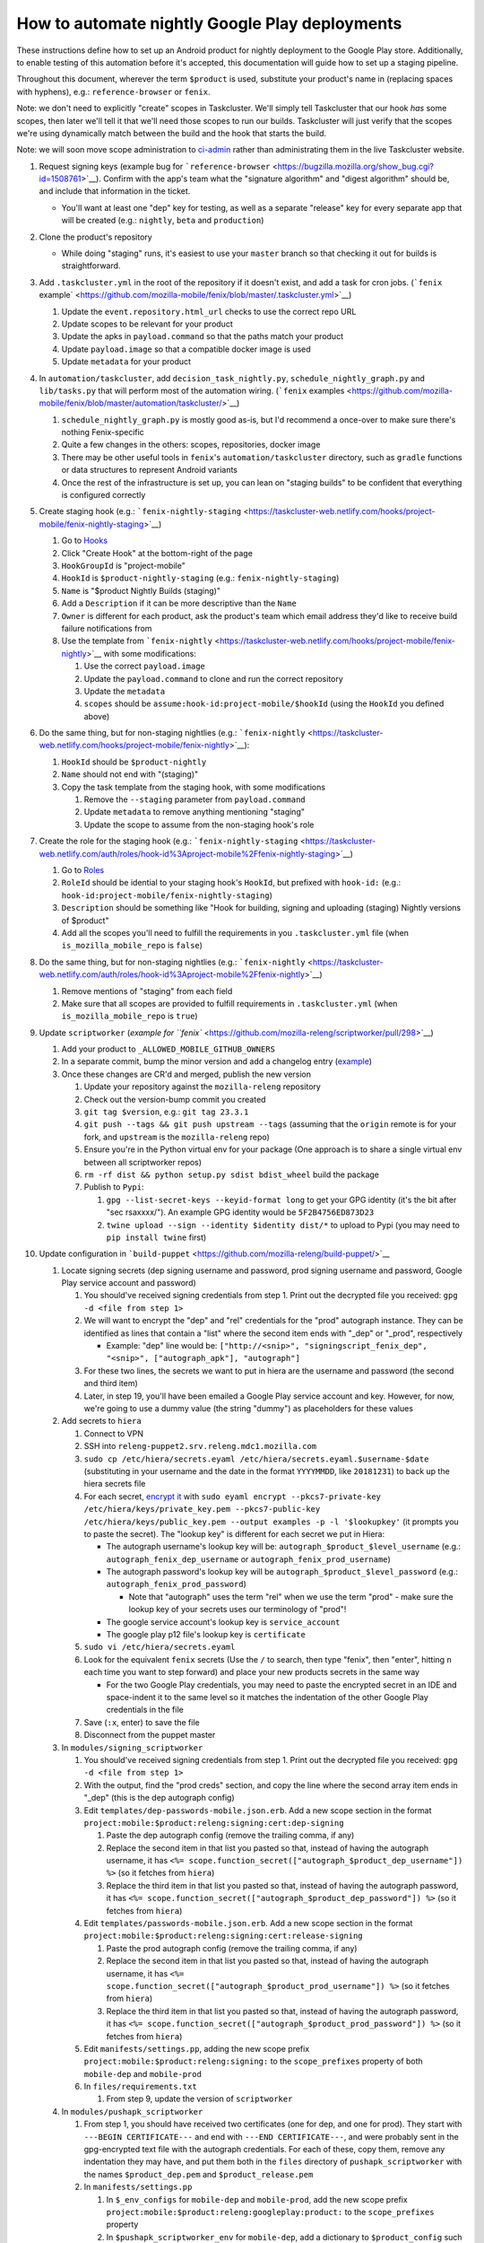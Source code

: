 How to automate nightly Google Play deployments
===============================================

These instructions define how to set up an Android product for nightly
deployment to the Google Play store. Additionally, to enable testing of
this automation before it's accepted, this documentation will guide how
to set up a staging pipeline.

Throughout this document, wherever the term ``$product`` is used,
substitute your product's name in (replacing spaces with hyphens), e.g.:
``reference-browser`` or ``fenix``.

Note: we don't need to explicitly "create" scopes in Taskcluster. We'll
simply tell Taskcluster that our hook *has* some scopes, then later
we'll tell it that we'll need those scopes to run our builds.
Taskcluster will just verify that the scopes we're using dynamically
match between the build and the hook that starts the build.

Note: we will soon move scope administration to
`ci-admin <https://hg.mozilla.org/build/ci-admin/>`__ rather than
administrating them in the live Taskcluster website.

1.  Request signing keys (example bug for
    ```reference-browser`` <https://bugzilla.mozilla.org/show_bug.cgi?id=1508761>`__).
    Confirm with the app's team what the "signature algorithm" and
    "digest algorithm" should be, and include that information in the
    ticket.

    -  You'll want at least one "dep" key for testing, as well as a
       separate "release" key for every separate app that will be
       created (e.g.: ``nightly``, ``beta`` and ``production``)

2.  Clone the product's repository

    -  While doing "staging" runs, it's easiest to use your ``master``
       branch so that checking it out for builds is straightforward.

3.  Add ``.taskcluster.yml`` in the root of the repository if it doesn't
    exist, and add a task for cron jobs. (```fenix``
    example\` <https://github.com/mozilla-mobile/fenix/blob/master/.taskcluster.yml>`__)

    1. Update the ``event.repository.html_url`` checks to use the
       correct repo URL
    2. Update scopes to be relevant for your product
    3. Update the apks in ``payload.command`` so that the paths match
       your product
    4. Update ``payload.image`` so that a compatible docker image is
       used
    5. Update ``metadata`` for your product

4.  In ``automation/taskcluster``, add ``decision_task_nightly.py``,
    ``schedule_nightly_graph.py`` and ``lib/tasks.py`` that will perform
    most of the automation wiring. (```fenix``
    examples <https://github.com/mozilla-mobile/fenix/blob/master/automation/taskcluster/>`__)

    1. ``schedule_nightly_graph.py`` is mostly good as-is, but I'd
       recommend a once-over to make sure there's nothing Fenix-specific
    2. Quite a few changes in the others: scopes, repositories, docker
       image
    3. There may be other useful tools in ``fenix``'s
       ``automation/taskcluster`` directory, such as ``gradle``
       functions or data structures to represent Android variants
    4. Once the rest of the infrastructure is set up, you can lean on
       "staging builds" to be confident that everything is configured
       correctly

5.  Create staging hook (e.g.:
    ```fenix-nightly-staging`` <https://taskcluster-web.netlify.com/hooks/project-mobile/fenix-nightly-staging>`__)

    1. Go to `Hooks <https://taskcluster-web.netlify.com/hooks>`__
    2. Click "Create Hook" at the bottom-right of the page
    3. ``HookGroupId`` is "project-mobile"
    4. ``HookId`` is ``$product-nightly-staging`` (e.g.:
       ``fenix-nightly-staging``)
    5. ``Name`` is "$product Nightly Builds (staging)"
    6. Add a ``Description`` if it can be more descriptive than the
       ``Name``
    7. ``Owner`` is different for each product, ask the product's team
       which email address they'd like to receive build failure
       notifications from
    8. Use the template from
       ```fenix-nightly`` <https://taskcluster-web.netlify.com/hooks/project-mobile/fenix-nightly>`__
       with some modifications:

       1. Use the correct ``payload.image``
       2. Update the ``payload.command`` to clone and run the correct
          repository
       3. Update the ``metadata``
       4. ``scopes`` should be ``assume:hook-id:project-mobile/$hookId``
          (using the ``HookId`` you defined above)

6.  Do the same thing, but for non-staging nightlies (e.g.:
    ```fenix-nightly`` <https://taskcluster-web.netlify.com/hooks/project-mobile/fenix-nightly>`__):

    1. ``HookId`` should be ``$product-nightly``
    2. ``Name`` should not end with "(staging)"
    3. Copy the task template from the staging hook, with some
       modifications

       1. Remove the ``--staging`` parameter from ``payload.command``
       2. Update ``metadata`` to remove anything mentioning "staging"
       3. Update the scope to assume from the non-staging hook's role

7.  Create the role for the staging hook (e.g.:
    ```fenix-nightly-staging`` <https://taskcluster-web.netlify.com/auth/roles/hook-id%3Aproject-mobile%2Ffenix-nightly-staging>`__)

    1. Go to `Roles <https://taskcluster-web.netlify.com/auth/roles>`__
    2. ``RoleId`` should be idential to your staging hook's ``HookId``,
       but prefixed with ``hook-id:`` (e.g.:
       ``hook-id:project-mobile/fenix-nightly-staging``)
    3. ``Description`` should be something like "Hook for building,
       signing and uploading (staging) Nightly versions of $product"
    4. Add all the scopes you'll need to fulfill the requirements in you
       ``.taskcluster.yml`` file (when ``is_mozilla_mobile_repo`` is
       ``false``)

8.  Do the same thing, but for non-staging nightlies (e.g.:
    ```fenix-nightly`` <https://taskcluster-web.netlify.com/auth/roles/hook-id%3Aproject-mobile%2Ffenix-nightly>`__)

    1. Remove mentions of "staging" from each field
    2. Make sure that all scopes are provided to fulfill requirements in
       ``.taskcluster.yml`` (when ``is_mozilla_mobile_repo`` is
       ``true``)

9.  Update ``scriptworker`` (`example for
    ``fenix`` <https://github.com/mozilla-releng/scriptworker/pull/298>`__)

    1. Add your product to ``_ALLOWED_MOBILE_GITHUB_OWNERS``
    2. In a separate commit, bump the minor version and add a changelog
       entry
       (`example <https://github.com/mozilla-releng/scriptworker/commit/55626556eaf3aebdcf6aba408757bc39b76a941a>`__)
    3. Once these changes are CR'd and merged, publish the new version

       1. Update your repository against the ``mozilla-releng``
          repository
       2. Check out the version-bump commit you created
       3. ``git tag $version``, e.g.: ``git tag 23.3.1``
       4. ``git push --tags && git push upstream --tags`` (assuming that
          the ``origin`` remote is for your fork, and ``upstream`` is
          the ``mozilla-releng`` repo)
       5. Ensure you're in the Python virtual env for your package (One
          approach is to share a single virtual env between all
          scriptworker repos)
       6. ``rm -rf dist && python setup.py sdist bdist_wheel`` build the
          package
       7. Publish to ``Pypi``:

          1. ``gpg --list-secret-keys --keyid-format long`` to get your
             GPG identity (it's the bit after "sec rsaxxxx/"). An
             example GPG identity would be ``5F2B4756ED873D23``
          2. ``twine upload --sign --identity $identity dist/*`` to
             upload to Pypi (you may need to ``pip install twine``
             first)

10. Update configuration in
    ```build-puppet`` <https://github.com/mozilla-releng/build-puppet/>`__

    1. Locate signing secrets (dep signing username and password, prod
       signing username and password, Google Play service account and
       password)

       1. You should've received signing credentials from step 1. Print
          out the decrypted file you received:
          ``gpg -d <file from step 1>``
       2. We will want to encrypt the "dep" and "rel" credentials for
          the "prod" autograph instance. They can be identified as lines
          that contain a "list" where the second item ends with "_dep"
          or "_prod", respectively

          -  Example: "dep" line would be:
             ``["http://<snip>", "signingscript_fenix_dep", "<snip>", ["autograph_apk"], "autograph"]``

       3. For these two lines, the secrets we want to put in hiera are
          the username and password (the second and third item)
       4. Later, in step 19, you'll have been emailed a Google Play
          service account and key. However, for now, we're going to use
          a dummy value (the string "dummy") as placeholders for these
          values

    2. Add secrets to ``hiera``

       1. Connect to VPN
       2. SSH into ``releng-puppet2.srv.releng.mdc1.mozilla.com``
       3. ``sudo cp /etc/hiera/secrets.eyaml /etc/hiera/secrets.eyaml.$username-$date``
          (substituting in your username and the date in the format
          ``YYYYMMDD``, like ``20181231``) to back up the hiera secrets
          file
       4. For each secret, `encrypt
          it <https://wiki.mozilla.org/ReleaseEngineering/PuppetAgain/Secrets#Using_EYAML>`__
          with
          ``sudo eyaml encrypt --pkcs7-private-key /etc/hiera/keys/private_key.pem --pkcs7-public-key /etc/hiera/keys/public_key.pem --output examples -p -l '$lookupkey'``
          (it prompts you to paste the secret). The "lookup key" is
          different for each secret we put in Hiera:

          -  The autograph username's lookup key will be:
             ``autograph_$product_$level_username`` (e.g.:
             ``autograph_fenix_dep_username`` or
             ``autograph_fenix_prod_username``)
          -  The autograph password's lookup key will be
             ``autograph_$product_$level_password`` (e.g.:
             ``autograph_fenix_prod_password``)

             -  Note that "autograph" uses the term "rel" when we use
                the term "prod" - make sure the lookup key of your
                secrets uses our terminology of "prod"!

          -  The google service account's lookup key is
             ``service_account``
          -  The google play p12 file's lookup key is ``certificate``

       5. ``sudo vi /etc/hiera/secrets.eyaml``
       6. Look for the equivalent ``fenix`` secrets (Use the ``/`` to
          search, then type "fenix", then "enter", hitting ``n`` each
          time you want to step forward) and place your new products
          secrets in the same way

          -  For the two Google Play credentials, you may need to paste
             the encrypted secret in an IDE and space-indent it to the
             same level so it matches the indentation of the other
             Google Play credentials in the file

       7. Save (``:x``, enter) to save the file
       8. Disconnect from the puppet master

    3. In ``modules/signing_scriptworker``

       1. You should've received signing credentials from step 1. Print
          out the decrypted file you received:
          ``gpg -d <file from step 1>``
       2. With the output, find the "prod creds" section, and copy the
          line where the second array item ends in "_dep" (this is the
          dep autograph config)
       3. Edit ``templates/dep-passwords-mobile.json.erb``. Add a new
          scope section in the format
          ``project:mobile:$product:releng:signing:cert:dep-signing``

          1. Paste the dep autograph config (remove the trailing comma,
             if any)
          2. Replace the second item in that list you pasted so that,
             instead of having the autograph username, it has
             ``<%= scope.function_secret(["autograph_$product_dep_username"]) %>``
             (so it fetches from ``hiera``)
          3. Replace the third item in that list you pasted so that,
             instead of having the autograph password, it has
             ``<%= scope.function_secret(["autograph_$product_dep_password"]) %>``
             (so it fetches from ``hiera``)

       4. Edit ``templates/passwords-mobile.json.erb``. Add a new scope
          section in the format
          ``project:mobile:$product:releng:signing:cert:release-signing``

          1. Paste the prod autograph config (remove the trailing comma,
             if any)
          2. Replace the second item in that list you pasted so that,
             instead of having the autograph username, it has
             ``<%= scope.function_secret(["autograph_$product_prod_username"]) %>``
             (so it fetches from ``hiera``)
          3. Replace the third item in that list you pasted so that,
             instead of having the autograph password, it has
             ``<%= scope.function_secret(["autograph_$product_prod_password"]) %>``
             (so it fetches from ``hiera``)

       5. Edit ``manifests/settings.pp``, adding the new scope prefix
          ``project:mobile:$product:releng:signing:`` to the
          ``scope_prefixes`` property of both ``mobile-dep`` and
          ``mobile-prod``
       6. In ``files/requirements.txt``

          1. From step 9, update the version of ``scriptworker``

    4. In ``modules/pushapk_scriptworker``

       1. From step 1, you should have received two certificates (one
          for dep, and one for prod). They start with
          ``---BEGIN CERTIFICATE---`` and end with
          ``---END CERTIFICATE---``, and were probably sent in the
          gpg-encrypted text file with the autograph credentials. For
          each of these, copy them, remove any indentation they may
          have, and put them both in the ``files`` directory of
          ``pushapk_scriptworker`` with the names ``$product_dep.pem``
          and ``$product_release.pem``
       2. In ``manifests/settings.pp``

          1. In ``$_env_configs`` for ``mobile-dep`` and
             ``mobile-prod``, add the new scope prefix
             ``project:mobile:$product:releng:googleplay:product:`` to
             the ``scope_prefixes`` property
          2. In ``$pushapk_scriptworker_env`` for ``mobile-dep``, add a
             dictionary to ``$product_config`` such that:

             -  The ``product_names`` list includes ``$product``
             -  ``package_names`` includes your app's package name
             -  ``service_account`` set to "dummy"
             -  ``google_credentials_file`` doesn't overlap with other
                file names in ``mobile-dep`` - the convention is
                ``${root}/$product.p12``
             -  ``certificate_alias`` is ``$product``
             -  ``digest_algorithm`` matches your algorithm from step 1
             -  Checks that aren't relevant to your product are skipped

          3. In ``$pushapk_scriptworker_env`` for ``mobile-dep``, add a
             dictionary to ``$product_config`` such that:

             -  The ``product_names`` list includes ``$product``
             -  If you will have multiple apps on Google Play (e.g.:
                nightly app, beta app, production app), use the ``apps``
                block. Otherwise, set ``map_channels_to_tracks`` to
                ``true`` and use ``single_app_config``
             -  ``package_names`` includes your app's package name
             -  ``service_account`` set to
                ``$google_play_accounts['$product(-$channel)']['service_account']``
             -  ``google_credentials_file`` doesn't overlap with other
                file names in ``mobile-prod`` - the convention is
                ``${root}/$product(_$channel).p12``
             -  ``certificate_alias`` is ``$product``
             -  ``digest_algorithm`` matches your algorithm from step 1
             -  Checks that aren't relevant to your product are skipped

       3. In ``manifests/init.pp``

          1. For both ``mobile-dep`` and ``mobile-prod``, add an entry
             for each app on Google Play

       4. In ``manifests/jarsigner_init.pp``, for both ``mobile-dep``
          and ``mobile-prod``:

          1. Set a variable at the top of the section that points to the
             relevant certificate location
          2. Add an entry to the ``file`` block so that, at the
             certificate location, the source of the correct ``pem``
             file is copied in
          3. Add an entry to the ``java_ks`` block for your product,
             setting ``certificate`` to your certificate location

       5. In ``files/requirements.txt``

          1. From step 9, update the version of ``scriptworker``

11. Commit and push your ``build-puppet`` changes, make a PR

12. Test your automation with staging releases

    1. Synchronize your changes with the "dep" workers

       1. Confirm with the releng team that nobody is using the dep
          signing or pushapk workers
       2. SSH into the puppet master
       3. Follow the `instructions for setting up a puppet
          environment <https://wiki.mozilla.org/ReleaseEngineering/PuppetAgain/HowTo/Set_up_a_user_environment>`__

          1. Start with the `git
             section <https://wiki.mozilla.org/ReleaseEngineering/PuppetAgain/HowTo/Set_up_a_user_environment#Git>`__

             -  Don't forget to checkout the branch you just pushed in
                step 11

          2. Then `master machine
             setup <https://wiki.mozilla.org/ReleaseEngineering/PuppetAgain/HowTo/Set_up_a_user_environment#On_the_master_machine>`__
          3. Then
             `pin <https://wiki.mozilla.org/ReleaseEngineering/PuppetAgain/HowTo/Set_up_a_user_environment#Pinning>`__
             both the pushapk worker
             (``dep-m-pushapkworker-1.srv.releng.use1.mozilla.com``) and
             the signing worker
             (``dep-m-signing-linux-1.srv.releng.use1.mozilla.com``)
          4. For both the workers, SSH into them and `synchronize them
             with the environment you just
             created <https://wiki.mozilla.org/ReleaseEngineering/PuppetAgain/HowTo/Set_up_a_user_environment#On_the_worker_node.28s.29>`__

    2. In `Hooks <https://taskcluster-web.netlify.com/hooks>`__, go to
       the staging hook you created earlier
    3. Run a staging build

       1. Click "Trigger Hook" at the bottom of the page
       2. Under "Last Fired Result" (near the top), click the link
       3. Once the build is finished, go to the log, scroll to the
          bottom and copy the generated ID (to the right of the "RESULT"
          text)
       4. Go to `Task
          Groups <https://taskcluster-web.netlify.com/tasks/groups>`__
          and search with the value you copied

    4. Once all builds are passing, your automation is working!

13. Once step 11's PR is approved and the build is working in step 12,
    merge the ``build-puppet`` PR

14. Verify with app's team how ``versionCode`` should be set up. Perhaps
    by date like
    ```fenix`` <https://github.com/mozilla-mobile/fenix/blob/master/automation/gradle/versionCode.gradle>`__?

    -  Note that if there's multiple build types, they need different
       version codes. In the case of
       ```fenix`` <https://github.com/mozilla-mobile/fenix/blob/master/app/build.gradle#L50-L52>`__,
       ``x86`` builds have the version code incremented by 1.

15. When the Google Play product is being set up, an officially-signed
    build with a version code of 1 needs to be built. So, the main
    automation PR for the product will need to be stunted: it needs to
    produce APKs with a version code of 1, and it should have pushing to
    Google Play disabled (so we don't accidentally push a build before
    our official version-code-1 build is set up).

    1. Change the version code to be set to 1. If the product uses the
       same version-code-by-date schema as ``fenix``, then edit
       ```versionCode.gradle`` <https://github.com/mozilla-mobile/fenix/pull/156/files#diff-63606bb315fadc051f73a54767849985R41>`__
    2. `Disable the creation of the task that pushes to Google
       Play <https://github.com/mozilla-mobile/fenix/pull/156/files#diff-73e51d972c105de5122ec559909980daR123>`__
    3. Create the PR
    4. Once approved, merge the PR

16. Verify the apk artifact(s) of the signing task

    1. Trigger the non-staging hook
    2. Once the build finishes, download the apks from the signing task
    3. Using the prod certificate from step 10.iv.a., create a temporary
       keystore:
       ``keytool -import -noprompt -keystore tmp_keystore -storepass 12345678 -file $product_release.pem -alias $product-rel``
    4. For each apk, verify that it matches the certificate:
       ``jarsigner -verify $apk -verbose -strict -keystore tmp_keystore``.
       Check that

       -  The "Digest algorithm" matches step 1
       -  The "Signature algorithm" matches step 1
       -  There are no warnings that there are entries "whose
          certificate chain invalid", "that are not signed by alias in
          this keystore" or "whose signer certificate is self-signed"

    -  Do the same thing for the dep signing task and certificate and
       check that the ``jarsigner`` command shows that the "Signed by"
       ``CN`` is "Throwaway Key"

17. Request both the creation of a Google Play product and for the
    credentials to publish to it. Consult with the product team to `fill
    out the requirements for adding an app to Google
    Play <https://wiki.mozilla.org/Release_Management/Adding_a_new_app_on_Google_play>`__.
    This request should be a bug for "Release Engineering > Release
    Automation: Pushapk", and should be a combination of
    `this <https://bugzilla.mozilla.org/show_bug.cgi?id=1508294>`__ and
    `this <https://bugzilla.mozilla.org/show_bug.cgi?id=1512173>`__

    -  As part of the bug, note that you'll directly send an APK to the
       release management point of contact via Slack

18. Give the first signed APK to the Google Play admins

    1. Perform a non-staging build
    2. Once the signing task is done, grab the APK with the version code
       of 1 (if there's multiple APKs, you probably want the arm one)

       -  You can verify the version code of the apk with
          `apktool <https://ibotpeaches.github.io/Apktool/>`__, then
          viewing the extracted ``AndroidManifest.xml`` and looking at
          the ``platformBuildVersionCode``

    3. Send the APK to release management

19. Once the previous step is done and they've set up a Google Play
    product, put the associated secrets in Hiera

    1. Connect to VPN and SSH into the puppet master
    2. Encrypt the ``service_account`` (you'll have been emailed or
       slack'd a google service account: it looks like an email address
       that ends in ``gserviceaccount.com``)

       -  ``sudo eyaml encrypt --pkcs7-private-key /etc/hiera/keys/private_key.pem --pkcs7-public-key /etc/hiera/keys/public_key.pem --output examples -p -l 'service_account'``

    3. The google play p12 key is a binary file, so needs a couple more
       steps to be
       `encrypted <https://wiki.mozilla.org/ReleaseEngineering/PuppetAgain/Secrets#Using_EYAML>`__:

       1. In a new terminal, decrypt the p12 key (it should've been
          encrypted with your GPG key when sent to you via Slack or
          email)
       2. ``scp`` the file to the server:
          ``scp $p12file releng-puppet2.srv.releng.mdc1.mozilla.com:~``
       3. SSH into the puppet master
       4. ``sudo eyaml encrypt --pkcs7-private-key /etc/hiera/keys/private_key.pem --pkcs7-public-key /etc/hiera/keys/public_key.pem --output examples -f $p12file -l 'certificate'``

    4. ``sudo cp /etc/hiera/secrets.eyaml /etc/hiera/secrets.eyaml.$username``,
       substituting your username in to back up the hiera secrets file
    5. ``sudo vi /etc/hiera/secrets.eyaml``, replace the dummy
       ``service_account`` and ``certificate`` values

       -  Reminder to properly indent these values to match other Google
          Play credentials in the file

    6. ``shred -u $p12file`` to securely clean up the plaintext p12 key
       on the puppet master
    7. ``shred -u $p12file`` wherever you decrypted it on your machine
       (you may need to install ``shred``)

20. Perform a new PR that un-stunts the changes from step 15 `Fenix
    example <https://github.com/mozilla-mobile/fenix/pull/161>`__

    -  Version code should be generated according to how the team
       requested in step 14
    -  The task that pushes to Google Play should no longer be disabled

21. Once the PR from the last step is merged, trigger the non-staging
    nightly task, verify that it uploads to Google Play

22. Update the ``$product-nightly`` hook, adding a schedule of
    ``0 12 * * *`` (make it fire daily)

    -  Ensure that the hook is triggered automatically by waiting a day,
       then checking the hook or indexes

